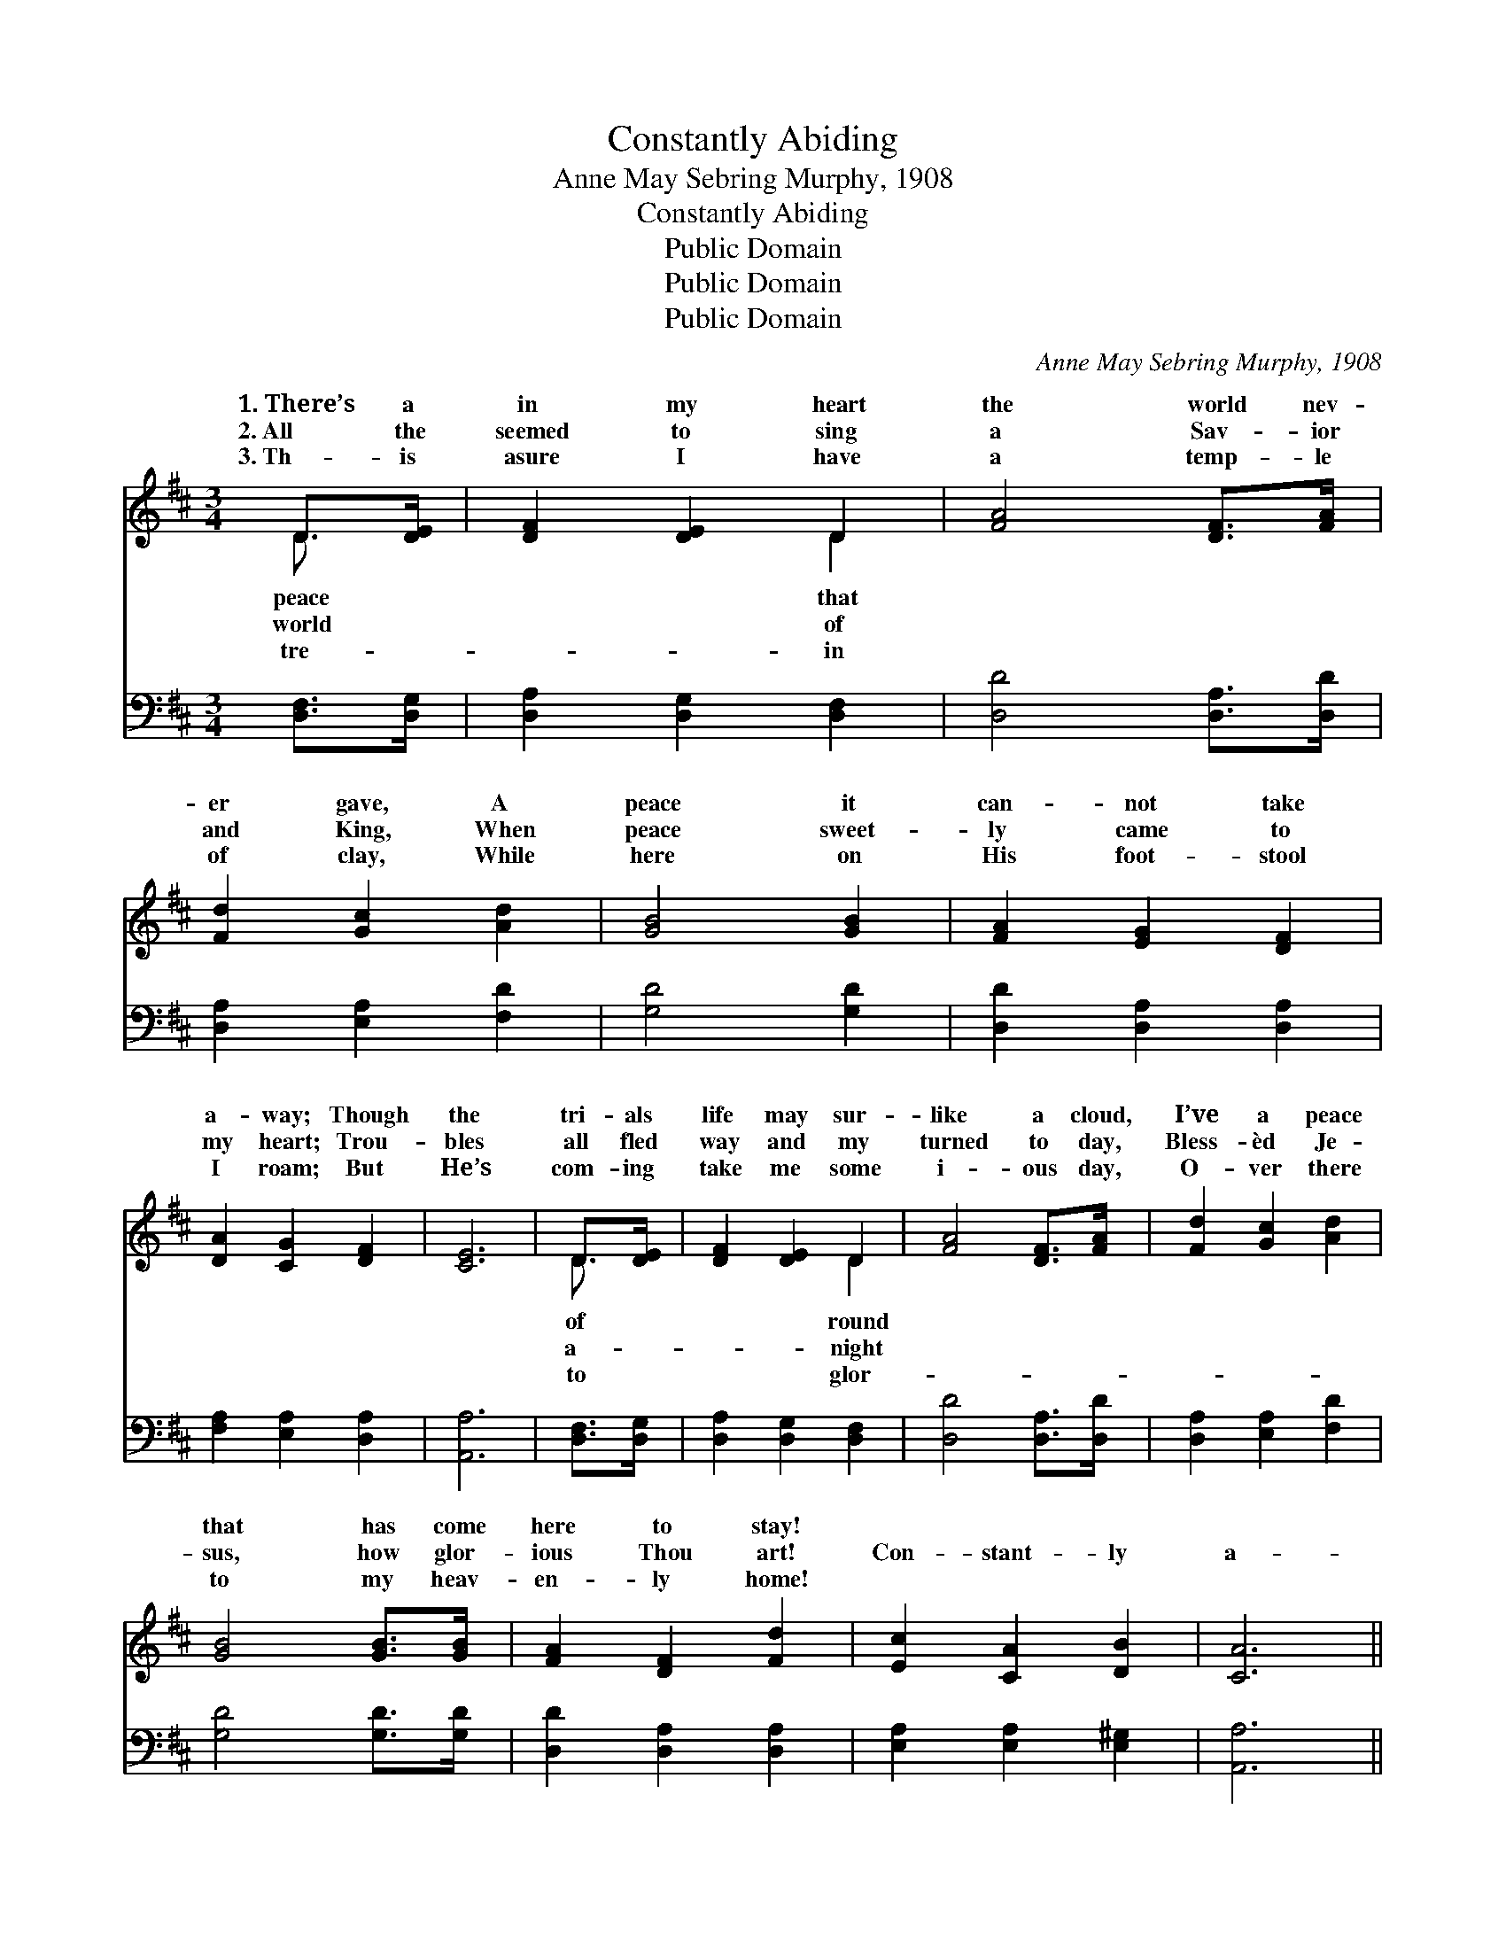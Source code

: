 X:1
T:Constantly Abiding
T:Anne May Sebring Murphy, 1908
T:Constantly Abiding
T:Public Domain
T:Public Domain
T:Public Domain
C:Anne May Sebring Murphy, 1908
Z:Public Domain
%%score ( 1 2 ) 3
L:1/8
M:3/4
K:D
V:1 treble 
V:2 treble 
V:3 bass 
V:1
 D>[DE] | [DF]2 [DE]2 D2 | [FA]4 [DF]>[FA] | [Fd]2 [Gc]2 [Ad]2 | [GB]4 [GB]2 | [FA]2 [EG]2 [DF]2 | %6
w: 1.~There’s a|in my heart|the world nev-|er gave, A|peace it|can- not take|
w: 2.~All the|seemed to sing|a Sav- ior|and King, When|peace sweet-|ly came to|
w: 3.~Th- is|asure I have|a temp- le|of clay, While|here on|His foot- stool|
 [DA]2 [CG]2 [DF]2 | [CE]6 | D>[DE] | [DF]2 [DE]2 D2 | [FA]4 [DF]>[FA] | [Fd]2 [Gc]2 [Ad]2 | %12
w: a- way; Though|the|tri- als|life may sur-|like a cloud,|I’ve a peace|
w: my heart; Trou-|bles|all fled|way and my|turned to day,|Bless- èd Je-|
w: I roam; But|He’s|com- ing|take me some|i- ous day,|O- ver there|
 [GB]4 [GB]>[GB] | [FA]2 [DF]2 [Fd]2 | [Ec]2 [CA]2 [DB]2 | [CA]6 || %16
w: that has come|here to stay!|||
w: sus, how glor-|ious Thou art!|Con- stant- ly|a-|
w: to my heav-|en- ly home!|||
[M:4/4]"^Refrain" [DF]4- [DF]>[EG] [FA]>[GB] | [FA]4 [DF]4 | (F2 F>F) [FA]2 [Ad]2 | %19
w: |||
w: bid- * ing, Je- sus|is mine;|Con- * * stant- ly|
w: |||
 (G2 G>G [Gc]4) | [EG]4- [EG]>[FA] [GB]>[Ac] | [GB]4 [EG]4 | [Gc]4 [GB]2 [EG]2 | [DF]8 | %24
w: |||||
w: bid- * * *|rap- * ture di- vine;|He nev-|er leaves me|lone-|
w: |||||
 [FA]4 [DF]>[EG] [FA]>[GB] | [FA]4 [DF]4 | [Fd]2 [Fc]2 [Fe]2 [Ad]2 | [GB]8 | %28
w: ||||
w: ly, whis- pers, O so|kind: “I|will nev- er leave|thee,”|
w: ||||
 [Bd]3 [Bd] [Ac]2 [GB]2 | (A2 G2) (F2 F2) | (F2 F2) [EG]2 (C>C) | D6 |] %32
w: ||||
w: Je- sus is mine.||||
w: ||||
V:2
 D3/2 x/ | x4 D2 | x6 | x6 | x6 | x6 | x6 | x6 | D3/2 x/ | x4 D2 | x6 | x6 | x6 | x6 | x6 | x6 || %16
w: peace|that|||||||of|round|||||||
w: world|of|||||||a-|night|||||||
w: tre-|in|||||||to|glor-|||||||
[M:4/4] x8 | x8 | d4 x4 | c4- x4 | x8 | x8 | x8 | x8 | x8 | x8 | x8 | x8 | x8 | d4 A4 | A4 E2 x2 | %31
w: |||||||||||||||
w: ||a-|ing,||||||||||||
w: |||||||||||||||
 D6 |] %32
w: |
w: |
w: |
V:3
 [D,F,]>[D,G,] | [D,A,]2 [D,G,]2 [D,F,]2 | [D,D]4 [D,A,]>[D,D] | [D,A,]2 [E,A,]2 [F,D]2 | %4
 [G,D]4 [G,D]2 | [D,D]2 [D,A,]2 [D,A,]2 | [F,A,]2 [E,A,]2 [D,A,]2 | [A,,A,]6 | [D,F,]>[D,G,] | %9
 [D,A,]2 [D,G,]2 [D,F,]2 | [D,D]4 [D,A,]>[D,D] | [D,A,]2 [E,A,]2 [F,D]2 | [G,D]4 [G,D]>[G,D] | %13
 [D,D]2 [D,A,]2 [D,A,]2 | [E,A,]2 [E,A,]2 [E,^G,]2 | [A,,A,]6 || %16
[M:4/4] ([D,A,]>[D,A,] [D,A,]>[D,A,] [D,A,]2) [D,D]2 | %17
 ([D,D]>[D,D] [D,D]>[D,D]) ([D,A,]2 [D,A,]2) | ([D,A,]2 [D,A,]>[D,A,]) [D,D]2 [F,D]2 | %19
 ([A,E]2 [A,E]>[A,E] [A,E]4) | ([A,,C]>[A,,C] [A,,C]>[A,,C] [A,,C]2) [A,,C]2 | %21
 ([A,,C]>[A,,C] [A,,C]>[A,,C]) ([A,,C]2 [A,,C]2) | ([A,,A,]2 [A,,A,]>[A,,A,]) [A,,C]2 [A,,A,]2 | %23
 ([D,A,]2 [D,A,]>[D,A,] [D,A,]4) | ([D,D]2 [D,D]>[D,D]) [D,A,]2 [D,D]2 | %25
 ([D,D]>[D,D] [D,D]>[D,D]) ([D,A,]2 [D,A,]2) | [D,A,]2 [D,A,]2 [D,A,]2 [F,D]2 | %27
 ([G,D]2 [G,D]2 [G,D]4) | [G,D]3 [G,D] [G,D]2 [G,D]2 | ([F,D]2 [E,A,]2) ([D,D]2 [D,D]2) | %30
 ([A,,D]2 [A,,D]2) [A,,C]2 ([A,,A,]>[A,,G,]) | [D,F,]6 |] %32

